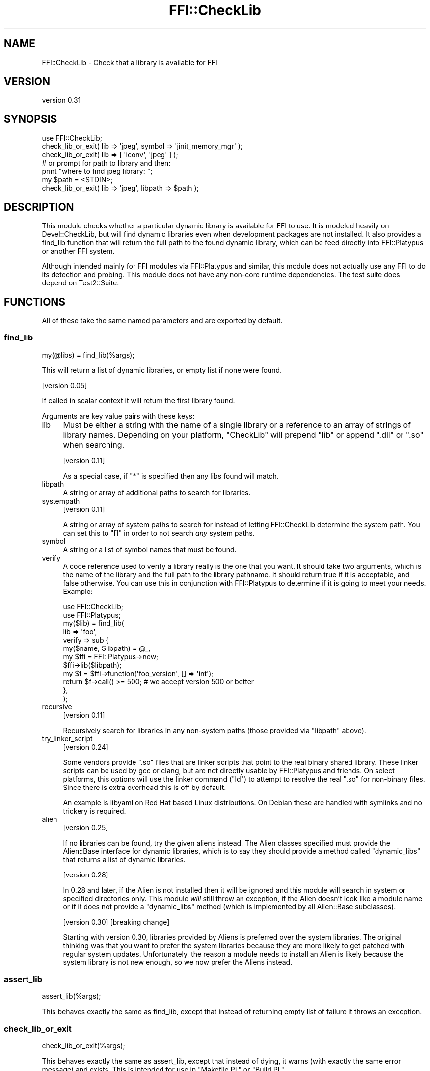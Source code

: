 .\" -*- mode: troff; coding: utf-8 -*-
.\" Automatically generated by Pod::Man 5.01 (Pod::Simple 3.43)
.\"
.\" Standard preamble:
.\" ========================================================================
.de Sp \" Vertical space (when we can't use .PP)
.if t .sp .5v
.if n .sp
..
.de Vb \" Begin verbatim text
.ft CW
.nf
.ne \\$1
..
.de Ve \" End verbatim text
.ft R
.fi
..
.\" \*(C` and \*(C' are quotes in nroff, nothing in troff, for use with C<>.
.ie n \{\
.    ds C` ""
.    ds C' ""
'br\}
.el\{\
.    ds C`
.    ds C'
'br\}
.\"
.\" Escape single quotes in literal strings from groff's Unicode transform.
.ie \n(.g .ds Aq \(aq
.el       .ds Aq '
.\"
.\" If the F register is >0, we'll generate index entries on stderr for
.\" titles (.TH), headers (.SH), subsections (.SS), items (.Ip), and index
.\" entries marked with X<> in POD.  Of course, you'll have to process the
.\" output yourself in some meaningful fashion.
.\"
.\" Avoid warning from groff about undefined register 'F'.
.de IX
..
.nr rF 0
.if \n(.g .if rF .nr rF 1
.if (\n(rF:(\n(.g==0)) \{\
.    if \nF \{\
.        de IX
.        tm Index:\\$1\t\\n%\t"\\$2"
..
.        if !\nF==2 \{\
.            nr % 0
.            nr F 2
.        \}
.    \}
.\}
.rr rF
.\" ========================================================================
.\"
.IX Title "FFI::CheckLib 3"
.TH FFI::CheckLib 3 2022-09-30 "perl v5.38.2" "User Contributed Perl Documentation"
.\" For nroff, turn off justification.  Always turn off hyphenation; it makes
.\" way too many mistakes in technical documents.
.if n .ad l
.nh
.SH NAME
FFI::CheckLib \- Check that a library is available for FFI
.SH VERSION
.IX Header "VERSION"
version 0.31
.SH SYNOPSIS
.IX Header "SYNOPSIS"
.Vb 1
\& use FFI::CheckLib;
\& 
\& check_lib_or_exit( lib => \*(Aqjpeg\*(Aq, symbol => \*(Aqjinit_memory_mgr\*(Aq );
\& check_lib_or_exit( lib => [ \*(Aqiconv\*(Aq, \*(Aqjpeg\*(Aq ] );
\& 
\& # or prompt for path to library and then:
\& print "where to find jpeg library: ";
\& my $path = <STDIN>;
\& check_lib_or_exit( lib => \*(Aqjpeg\*(Aq, libpath => $path );
.Ve
.SH DESCRIPTION
.IX Header "DESCRIPTION"
This module checks whether a particular dynamic library is available for
FFI to use. It is modeled heavily on Devel::CheckLib, but will find
dynamic libraries even when development packages are not installed.  It
also provides a find_lib function that will
return the full path to the found dynamic library, which can be feed
directly into FFI::Platypus or another FFI system.
.PP
Although intended mainly for FFI modules via FFI::Platypus and
similar, this module does not actually use any FFI to do its detection
and probing.  This module does not have any non-core runtime dependencies.
The test suite does depend on Test2::Suite.
.SH FUNCTIONS
.IX Header "FUNCTIONS"
All of these take the same named parameters and are exported by default.
.SS find_lib
.IX Subsection "find_lib"
.Vb 1
\& my(@libs) = find_lib(%args);
.Ve
.PP
This will return a list of dynamic libraries, or empty list if none were
found.
.PP
[version 0.05]
.PP
If called in scalar context it will return the first library found.
.PP
Arguments are key value pairs with these keys:
.IP lib 4
.IX Item "lib"
Must be either a string with the name of a single library or a reference
to an array of strings of library names.  Depending on your platform,
\&\f(CW\*(C`CheckLib\*(C'\fR will prepend \f(CW\*(C`lib\*(C'\fR or append \f(CW\*(C`.dll\*(C'\fR or \f(CW\*(C`.so\*(C'\fR when
searching.
.Sp
[version 0.11]
.Sp
As a special case, if \f(CW\*(C`*\*(C'\fR is specified then any libs found will match.
.IP libpath 4
.IX Item "libpath"
A string or array of additional paths to search for libraries.
.IP systempath 4
.IX Item "systempath"
[version 0.11]
.Sp
A string or array of system paths to search for instead of letting
FFI::CheckLib determine the system path.  You can set this to \f(CW\*(C`[]\*(C'\fR
in order to not search \fIany\fR system paths.
.IP symbol 4
.IX Item "symbol"
A string or a list of symbol names that must be found.
.IP verify 4
.IX Item "verify"
A code reference used to verify a library really is the one that you
want.  It should take two arguments, which is the name of the library
and the full path to the library pathname.  It should return true if it
is acceptable, and false otherwise.  You can use this in conjunction
with FFI::Platypus to determine if it is going to meet your needs.
Example:
.Sp
.Vb 2
\& use FFI::CheckLib;
\& use FFI::Platypus;
\& 
\& my($lib) = find_lib(
\&   lib => \*(Aqfoo\*(Aq,
\&   verify => sub {
\&     my($name, $libpath) = @_;
\& 
\&     my $ffi = FFI::Platypus\->new;
\&     $ffi\->lib($libpath);
\& 
\&     my $f = $ffi\->function(\*(Aqfoo_version\*(Aq, [] => \*(Aqint\*(Aq);
\& 
\&     return $f\->call() >= 500; # we accept version 500 or better
\&   },
\& );
.Ve
.IP recursive 4
.IX Item "recursive"
[version 0.11]
.Sp
Recursively search for libraries in any non-system paths (those provided
via \f(CW\*(C`libpath\*(C'\fR above).
.IP try_linker_script 4
.IX Item "try_linker_script"
[version 0.24]
.Sp
Some vendors provide \f(CW\*(C`.so\*(C'\fR files that are linker scripts that point to
the real binary shared library.  These linker scripts can be used by gcc
or clang, but are not directly usable by FFI::Platypus and friends.
On select platforms, this options will use the linker command (\f(CW\*(C`ld\*(C'\fR)
to attempt to resolve the real \f(CW\*(C`.so\*(C'\fR for non-binary files.  Since there
is extra overhead this is off by default.
.Sp
An example is libyaml on Red Hat based Linux distributions.  On Debian
these are handled with symlinks and no trickery is required.
.IP alien 4
.IX Item "alien"
[version 0.25]
.Sp
If no libraries can be found, try the given aliens instead.  The Alien
classes specified must provide the Alien::Base interface for dynamic
libraries, which is to say they should provide a method called
\&\f(CW\*(C`dynamic_libs\*(C'\fR that returns a list of dynamic libraries.
.Sp
[version 0.28]
.Sp
In 0.28 and later, if the Alien is not installed then it will be
ignored and this module will search in system or specified directories
only.  This module \fIwill\fR still throw an exception, if the Alien
doesn't look like a module name or if it does not provide a \f(CW\*(C`dynamic_libs\*(C'\fR
method (which is implemented by all Alien::Base subclasses).
.Sp
[version 0.30]
[breaking change]
.Sp
Starting with version 0.30, libraries provided by Aliens is preferred
over the system libraries.  The original thinking was that you want to
prefer the system libraries because they are more likely to get patched
with regular system updates.  Unfortunately, the reason a module needs to
install an Alien is likely because the system library is not new enough,
so we now prefer the Aliens instead.
.SS assert_lib
.IX Subsection "assert_lib"
.Vb 1
\& assert_lib(%args);
.Ve
.PP
This behaves exactly the same as find_lib,
except that instead of returning empty list of failure it throws an
exception.
.SS check_lib_or_exit
.IX Subsection "check_lib_or_exit"
.Vb 1
\& check_lib_or_exit(%args);
.Ve
.PP
This behaves exactly the same as assert_lib,
except that instead of dying, it warns (with exactly the same error
message) and exists.  This is intended for use in \f(CW\*(C`Makefile.PL\*(C'\fR or
\&\f(CW\*(C`Build.PL\*(C'\fR
.SS find_lib_or_exit
.IX Subsection "find_lib_or_exit"
[version 0.05]
.PP
.Vb 1
\& my(@libs) = find_lib_or_exit(%args);
.Ve
.PP
This behaves exactly the same as find_lib,
except that if the library is not found, it will call exit with an
appropriate diagnostic.
.SS find_lib_or_die
.IX Subsection "find_lib_or_die"
[version 0.06]
.PP
.Vb 1
\& my(@libs) = find_lib_or_die(%args);
.Ve
.PP
This behaves exactly the same as find_lib,
except that if the library is not found, it will die with an appropriate
diagnostic.
.SS check_lib
.IX Subsection "check_lib"
.Vb 1
\& my $bool = check_lib(%args);
.Ve
.PP
This behaves exactly the same as find_lib,
except that it returns true (1) on finding the appropriate libraries or
false (0) otherwise.
.SS which
.IX Subsection "which"
[version 0.17]
.PP
.Vb 1
\& my $path = which($name);
.Ve
.PP
Return the path to the first library that matches the given name.
.PP
Not exported by default.
.SS where
.IX Subsection "where"
[version 0.17]
.PP
.Vb 1
\& my @paths = where($name);
.Ve
.PP
Return the paths to all the libraries that match the given name.
.PP
Not exported by default.
.SS has_symbols
.IX Subsection "has_symbols"
[version 0.17]
.PP
.Vb 1
\& my $bool = has_symbols($path, @symbol_names);
.Ve
.PP
Returns true if \fIall\fR of the symbols can be found in the dynamic library located
at the given path.  Can be useful in conjunction with \f(CW\*(C`verify\*(C'\fR with \f(CW\*(C`find_lib\*(C'\fR
above.
.PP
Not exported by default.
.SS system_path
.IX Subsection "system_path"
[version 0.20]
.PP
.Vb 1
\& my $path = FFI::CheckLib::system_path;
.Ve
.PP
Returns the system path as a list reference.  On some systems, this is \f(CW\*(C`PATH\*(C'\fR
on others it might be \f(CW\*(C`LD_LIBRARY_PATH\*(C'\fR on still others it could be something
completely different.  So although you \fImay\fR add items to this list, you should
probably do some careful consideration before you do so.
.PP
This function is not exportable, even on request.
.SH ENVIRONMENT
.IX Header "ENVIRONMENT"
FFI::CheckLib responds to these environment variables:
.IP FFI_CHECKLIB_PACKAGE 4
.IX Item "FFI_CHECKLIB_PACKAGE"
On macOS platforms with Homebrew <http://brew.sh> and/or MacPorts <https://www.macports.org>
installed, their corresponding lib paths will be automatically appended to \f(CW$system_path\fR.
In case of having both managers installed, Homebrew will appear before.
.Sp
This behaviour can be overridden using the environment variable \f(CW\*(C`FFI_CHECKLIB_PACKAGE\*(C'\fR.
.Sp
Allowed values are:
.Sp
\&\- \f(CW\*(C`none\*(C'\fR: Won't use either Homebrew's path nor MacPorts
\&\- \f(CW\*(C`homebrew\*(C'\fR: Will append \f(CW\*(C`$(brew \-\-prefix)/lib\*(C'\fR to the system paths
\&\- \f(CW\*(C`macports\*(C'\fR: Will append \f(CW\*(C`port\*(C'\fR's default lib path
.Sp
A comma separated list is also valid:
.Sp
.Vb 1
\& export FFI_CHECKLIB_PACKAGE=macports,homebrew
.Ve
.Sp
Order matters. So in this example, MacPorts' lib path appears before Homebrew's path.
.IP FFI_CHECKLIB_PATH 4
.IX Item "FFI_CHECKLIB_PATH"
List of directories that will be considered by FFI::CheckLib as additional "system
directories".  They will be searched before other system directories but after \f(CW\*(C`libpath\*(C'\fR.
The variable is colon separated on Unix and semicolon separated on Windows.  If you
use this variable, \f(CW\*(C`FFI_CHECKLIB_PACKAGE\*(C'\fR will be ignored.
.IP PATH 4
.IX Item "PATH"
On Windows the \f(CW\*(C`PATH\*(C'\fR environment variable will be used as a search path for
libraries.
.PP
On some operating systems \f(CW\*(C`LD_LIBRARY_PATH\*(C'\fR, \f(CW\*(C`DYLD_LIBRARY_PATH\*(C'\fR,
\&\f(CW\*(C`DYLD_FALLBACK_LIBRARY_PATH\*(C'\fR or others \fImay\fR be used as part of the search
for dynamic libraries and \fImay\fR be used (indirectly) by FFI::CheckLib
as well.
.SH FAQ
.IX Header "FAQ"
.ie n .IP "Why not just use ""dlopen""?" 4
.el .IP "Why not just use \f(CWdlopen\fR?" 4
.IX Item "Why not just use dlopen?"
Calling \f(CW\*(C`dlopen\*(C'\fR on a library name and then \f(CW\*(C`dlclose\*(C'\fR immediately can tell
you if you have the exact name of a library available on a system.  It does
have a number of drawbacks as well.
.RS 4
.IP "No absolute or relative path" 4
.IX Item "No absolute or relative path"
It only tells you that the library is \fIsomewhere\fR on the system, not having
the absolute or relative path makes it harder to generate useful diagnostics.
.IP "POSIX only" 4
.IX Item "POSIX only"
This doesn't work on non-POSIX systems like Microsoft Windows. If you are
using a POSIX emulation layer on Windows that provides \f(CW\*(C`dlopen\*(C'\fR, like
Cygwin, there are a number of gotchas there as well.  Having a layer written
in Perl handles this means that developers on Unix can develop FFI that will
more likely work on these platforms without special casing them.
.IP "inconsistent implementations" 4
.IX Item "inconsistent implementations"
Even on POSIX systems you have inconsistent implementations.  OpenBSD for
example don't usually include symlinks for \f(CW\*(C`.so\*(C'\fR files meaning you need
to know the exact \f(CW\*(C`.so\*(C'\fR version.
.IP "non-system directories" 4
.IX Item "non-system directories"
By default \f(CW\*(C`dlopen\*(C'\fR only works for libraries in the system paths.  Most
platforms have a way of configuring the search for different non-system
paths, but none of them are portable, and are usually discouraged anyway.
Alien and friends need to do searches for dynamic libraries in
non-system directories for \f(CW\*(C`share\*(C'\fR installs.
.RE
.RS 4
.RE
.IP "My 64\-bit Perl is misconfigured and has 32\-bit libraries in its search path.  Is that a bug in FFI::CheckLib?" 4
.IX Item "My 64-bit Perl is misconfigured and has 32-bit libraries in its search path. Is that a bug in FFI::CheckLib?"
Nope.
.IP "The way FFI::CheckLib is implemented it won't work on AIX, HP-UX, OpenVMS or Plan 9." 4
.IX Item "The way FFI::CheckLib is implemented it won't work on AIX, HP-UX, OpenVMS or Plan 9."
I know for a fact that it doesn't work on AIX \fIas currently implemented\fR
because I used to develop on AIX in the early 2000s, and I am aware of some
of the technical challenges.  There are probably other systems that it won't
work on.  I would love to add support for these platforms.  Realistically
these platforms have a tiny market share, and absent patches from users or
the companies that own these operating systems (patches welcome), or hardware
/ CPU time donations, these platforms are unsupportable anyway.
.SH "SEE ALSO"
.IX Header "SEE ALSO"
.IP FFI::Platypus 4
.IX Item "FFI::Platypus"
Call library functions dynamically without a compiler.
.IP Dist::Zilla::Plugin::FFI::CheckLib 4
.IX Item "Dist::Zilla::Plugin::FFI::CheckLib"
Dist::Zilla plugin for this module.
.SH AUTHOR
.IX Header "AUTHOR"
Author: Graham Ollis <plicease@cpan.org>
.PP
Contributors:
.PP
Bakkiaraj Murugesan (bakkiaraj)
.PP
Dan Book (grinnz, DBOOK)
.PP
Ilya Pavlov (Ilya, ILUX)
.PP
Shawn Laffan (SLAFFAN)
.PP
Petr Písař (ppisar)
.PP
Michael R. Davis (MRDVT)
.PP
Shawn Laffan (SLAFFAN)
.PP
Carlos D. Álvaro (cdalvaro)
.SH "COPYRIGHT AND LICENSE"
.IX Header "COPYRIGHT AND LICENSE"
This software is copyright (c) 2014\-2022 by Graham Ollis.
.PP
This is free software; you can redistribute it and/or modify it under
the same terms as the Perl 5 programming language system itself.
